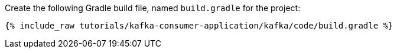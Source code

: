Create the following Gradle build file, named `build.gradle` for the project:

+++++
<pre class="snippet"><code class="groovy">{% include_raw tutorials/kafka-consumer-application/kafka/code/build.gradle %}</code></pre>
+++++
